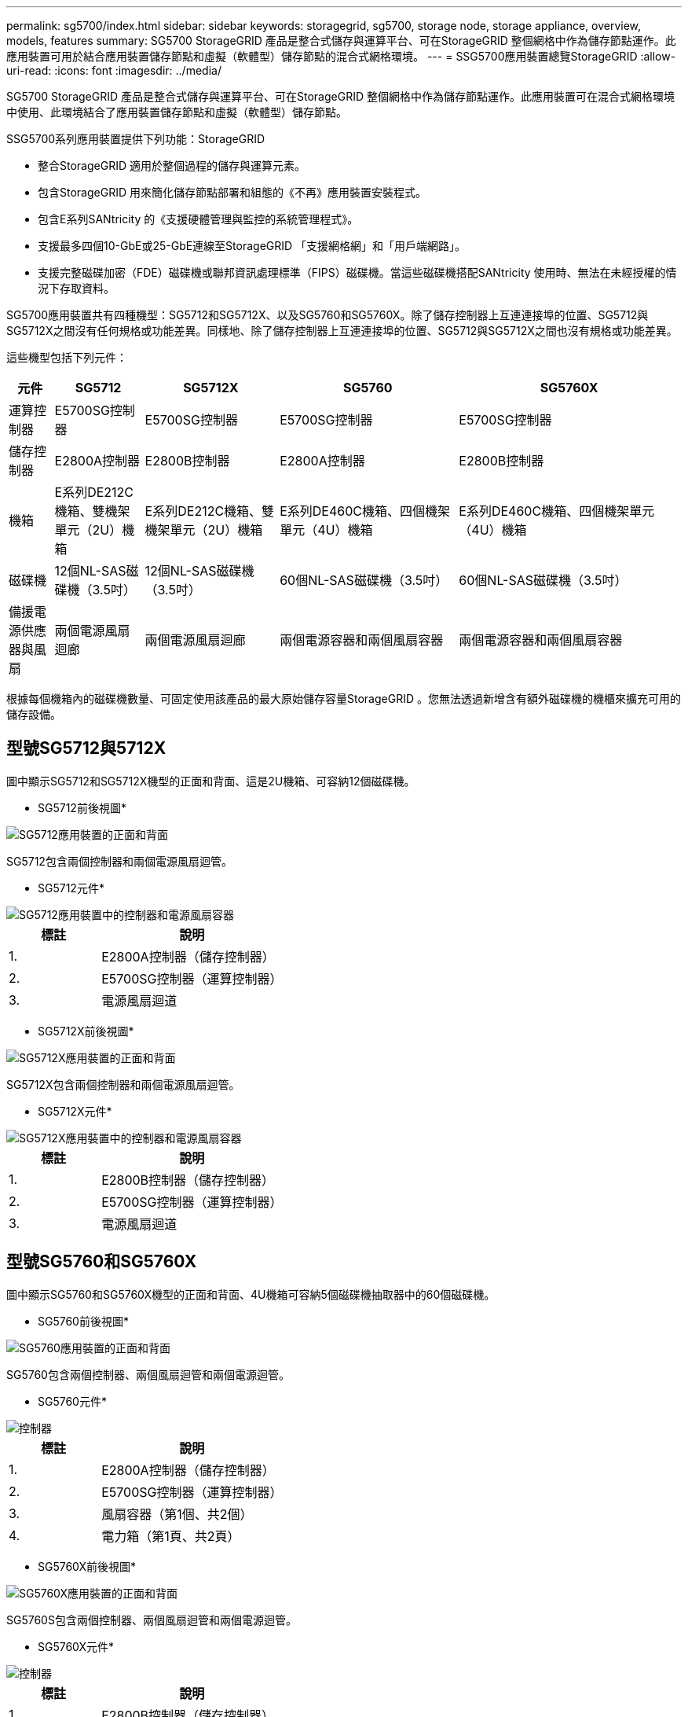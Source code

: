 ---
permalink: sg5700/index.html 
sidebar: sidebar 
keywords: storagegrid, sg5700, storage node, storage appliance, overview, models, features 
summary: SG5700 StorageGRID 產品是整合式儲存與運算平台、可在StorageGRID 整個網格中作為儲存節點運作。此應用裝置可用於結合應用裝置儲存節點和虛擬（軟體型）儲存節點的混合式網格環境。 
---
= SSG5700應用裝置總覽StorageGRID
:allow-uri-read: 
:icons: font
:imagesdir: ../media/


[role="lead"]
SG5700 StorageGRID 產品是整合式儲存與運算平台、可在StorageGRID 整個網格中作為儲存節點運作。此應用裝置可在混合式網格環境中使用、此環境結合了應用裝置儲存節點和虛擬（軟體型）儲存節點。

SSG5700系列應用裝置提供下列功能：StorageGRID

* 整合StorageGRID 適用於整個過程的儲存與運算元素。
* 包含StorageGRID 用來簡化儲存節點部署和組態的《不再》應用裝置安裝程式。
* 包含E系列SANtricity 的《支援硬體管理與監控的系統管理程式》。
* 支援最多四個10-GbE或25-GbE連線至StorageGRID 「支援網格網」和「用戶端網路」。
* 支援完整磁碟加密（FDE）磁碟機或聯邦資訊處理標準（FIPS）磁碟機。當這些磁碟機搭配SANtricity 使用時、無法在未經授權的情況下存取資料。


SG5700應用裝置共有四種機型：SG5712和SG5712X、以及SG5760和SG5760X。除了儲存控制器上互連連接埠的位置、SG5712與SG5712X之間沒有任何規格或功能差異。同樣地、除了儲存控制器上互連連接埠的位置、SG5712與SG5712X之間也沒有規格或功能差異。

這些機型包括下列元件：

[cols="1a,2a,3a,4a,5a"]
|===
| 元件 | SG5712 | SG5712X | SG5760 | SG5760X 


 a| 
運算控制器
 a| 
E5700SG控制器
 a| 
E5700SG控制器
 a| 
E5700SG控制器
 a| 
E5700SG控制器



 a| 
儲存控制器
 a| 
E2800A控制器
 a| 
E2800B控制器
 a| 
E2800A控制器
 a| 
E2800B控制器



 a| 
機箱
 a| 
E系列DE212C機箱、雙機架單元（2U）機箱
 a| 
E系列DE212C機箱、雙機架單元（2U）機箱
 a| 
E系列DE460C機箱、四個機架單元（4U）機箱
 a| 
E系列DE460C機箱、四個機架單元（4U）機箱



 a| 
磁碟機
 a| 
12個NL-SAS磁碟機（3.5吋）
 a| 
12個NL-SAS磁碟機（3.5吋）
 a| 
60個NL-SAS磁碟機（3.5吋）
 a| 
60個NL-SAS磁碟機（3.5吋）



 a| 
備援電源供應器與風扇
 a| 
兩個電源風扇迴廊
 a| 
兩個電源風扇迴廊
 a| 
兩個電源容器和兩個風扇容器
 a| 
兩個電源容器和兩個風扇容器

|===
根據每個機箱內的磁碟機數量、可固定使用該產品的最大原始儲存容量StorageGRID 。您無法透過新增含有額外磁碟機的機櫃來擴充可用的儲存設備。



== 型號SG5712與5712X

圖中顯示SG5712和SG5712X機型的正面和背面、這是2U機箱、可容納12個磁碟機。

* SG5712前後視圖*

image::../media/sg5712_front_and_back_views.gif[SG5712應用裝置的正面和背面]

SG5712包含兩個控制器和兩個電源風扇迴管。

* SG5712元件*

image::../media/sg5712_with_callouts.gif[SG5712應用裝置中的控制器和電源風扇容器]

[cols="1a,2a"]
|===
| 標註 | 說明 


 a| 
1.
 a| 
E2800A控制器（儲存控制器）



 a| 
2.
 a| 
E5700SG控制器（運算控制器）



 a| 
3.
 a| 
電源風扇迴道

|===
* SG5712X前後視圖*

image::../media/sg5712x_front_and_back_views.gif[SG5712X應用裝置的正面和背面]

SG5712X包含兩個控制器和兩個電源風扇迴管。

* SG5712X元件*

image::../media/sg5712x_with_callouts.gif[SG5712X應用裝置中的控制器和電源風扇容器]

[cols="1a,2a"]
|===
| 標註 | 說明 


 a| 
1.
 a| 
E2800B控制器（儲存控制器）



 a| 
2.
 a| 
E5700SG控制器（運算控制器）



 a| 
3.
 a| 
電源風扇迴道

|===


== 型號SG5760和SG5760X

圖中顯示SG5760和SG5760X機型的正面和背面、4U機箱可容納5個磁碟機抽取器中的60個磁碟機。

* SG5760前後視圖*

image::../media/sg5760_front_and_back_views.gif[SG5760應用裝置的正面和背面]

SG5760包含兩個控制器、兩個風扇迴管和兩個電源迴管。

* SG5760元件*

image::../media/sg5760_with_callouts.gif[控制器,fan canisters,and power canisters in SG5760 appliance]

[cols="1a,2a"]
|===
| 標註 | 說明 


 a| 
1.
 a| 
E2800A控制器（儲存控制器）



 a| 
2.
 a| 
E5700SG控制器（運算控制器）



 a| 
3.
 a| 
風扇容器（第1個、共2個）



 a| 
4.
 a| 
電力箱（第1頁、共2頁）

|===
* SG5760X前後視圖*

image::../media/sg5760x_front_and_back_views.gif[SG5760X應用裝置的正面和背面]

SG5760S包含兩個控制器、兩個風扇迴管和兩個電源迴管。

* SG5760X元件*

image::../media/sg5760x_with_callouts.gif[控制器,fan canisters,and power canisters in SG5760X appliance]

[cols="1a,2a"]
|===
| 標註 | 說明 


 a| 
1.
 a| 
E2800B控制器（儲存控制器）



 a| 
2.
 a| 
E5700SG控制器（運算控制器）



 a| 
3.
 a| 
風扇容器（第1個、共2個）



 a| 
4.
 a| 
電力箱（第1頁、共2頁）

|===
http://mysupport.netapp.com/info/web/ECMP1658252.html["NetApp E系列系統文件網站"^]
